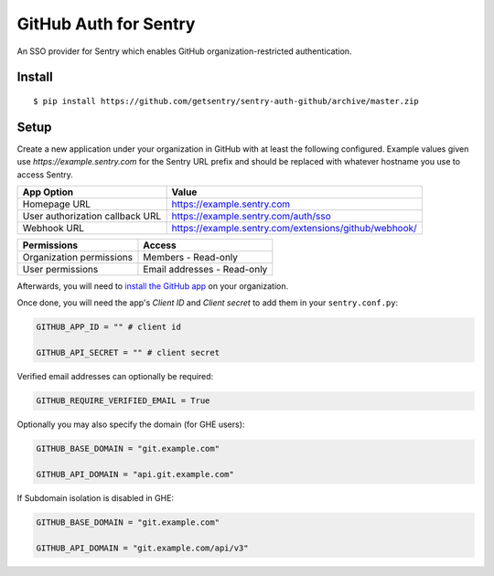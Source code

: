 GitHub Auth for Sentry
======================

An SSO provider for Sentry which enables GitHub organization-restricted authentication.

Install
-------

::

    $ pip install https://github.com/getsentry/sentry-auth-github/archive/master.zip

Setup
-----

Create a new application under your organization in GitHub with at least the following configured. Example values given use `https://example.sentry.com` for the Sentry URL prefix and should be replaced with whatever hostname you use to access Sentry.

===============================  =====================================================
App Option                       Value
===============================  =====================================================
Homepage URL                     https://example.sentry.com
User authorization callback URL  https://example.sentry.com/auth/sso
Webhook URL                      https://example.sentry.com/extensions/github/webhook/
===============================  =====================================================

========================  ===========================
Permissions               Access
========================  ===========================
Organization permissions  Members - Read-only
User permissions          Email addresses - Read-only
========================  ===========================

Afterwards, you will need to `install the GitHub app`__ on your organization.

Once done, you will need the app's `Client ID` and `Client secret` to add them in your ``sentry.conf.py``:

.. code-block:: python

    GITHUB_APP_ID = "" # client id

    GITHUB_API_SECRET = "" # client secret


Verified email addresses can optionally be required:

.. code-block:: python

    GITHUB_REQUIRE_VERIFIED_EMAIL = True


Optionally you may also specify the domain (for GHE users):

.. code-block:: python

    GITHUB_BASE_DOMAIN = "git.example.com"

    GITHUB_API_DOMAIN = "api.git.example.com"


If Subdomain isolation is disabled in GHE:

.. code-block:: python

    GITHUB_BASE_DOMAIN = "git.example.com"

    GITHUB_API_DOMAIN = "git.example.com/api/v3"

__ https://developer.github.com/apps/installing-github-apps/#installing-your-private-github-app-on-your-repository
